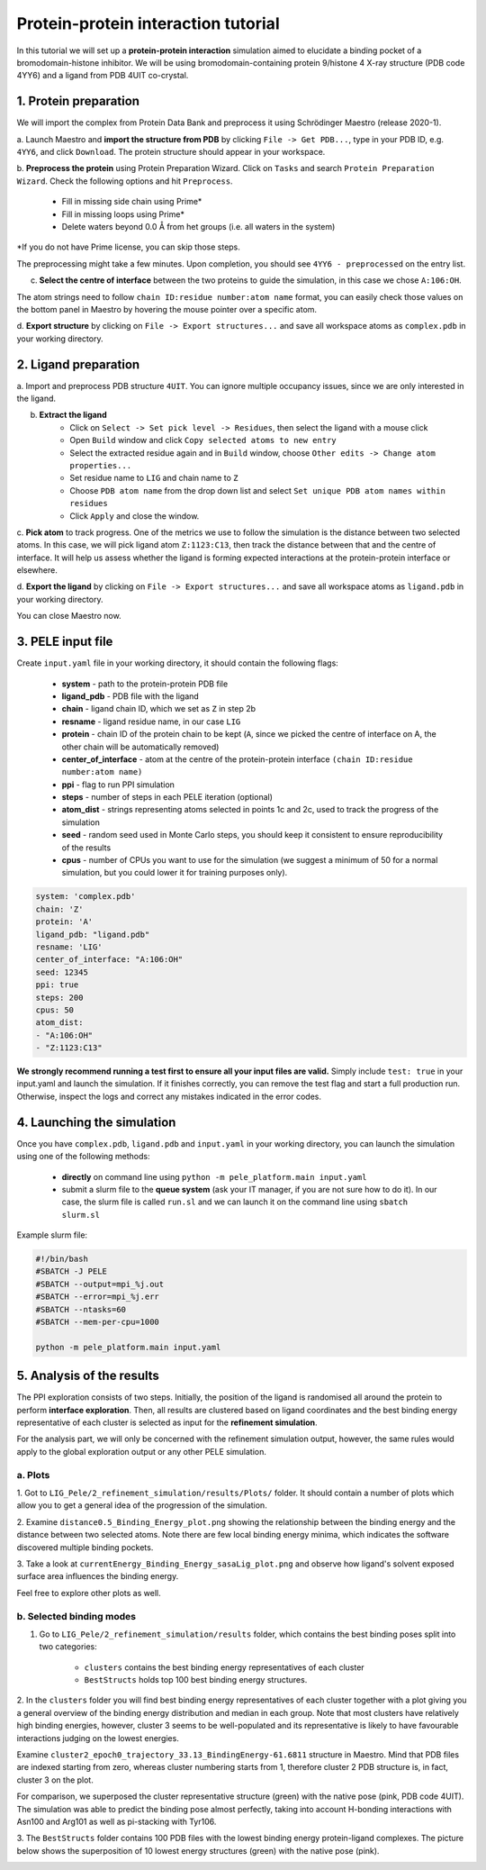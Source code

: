 Protein-protein interaction tutorial
=================================================
In this tutorial we will set up a **protein-protein interaction** simulation aimed to elucidate a binding pocket of a bromodomain-histone
inhibitor. We will be using bromodomain-containing protein 9/histone 4 X-ray structure (PDB code 4YY6) and
a ligand from PDB 4UIT co-crystal.

1. Protein preparation
+++++++++++++++++++++++

We will import the complex from Protein Data Bank and preprocess it using Schrödinger Maestro (release 2020-1).

a. Launch Maestro and **import the structure from PDB** by clicking ``File -> Get PDB...``, type in your PDB ID, e.g. ``4YY6``,
and click ``Download``. The protein structure should appear in your workspace.

.. image:: ../img/allosteric_tutorial_1a.png
  :width: 400
  :align: center

b. **Preprocess the protein** using Protein Preparation Wizard. Click on ``Tasks`` and search ``Protein Preparation Wizard``.
Check the following options and hit ``Preprocess``.
    - Fill in missing side chain using Prime*
    - Fill in missing loops using Prime*
    - Delete waters beyond 0.0 Å from het groups (i.e. all waters in the system)

\*If you do not have Prime license, you can skip those steps.

.. image:: ../img/allosteric_tutorial_1b.png
  :width: 400
  :align: center

The preprocessing might take a few minutes. Upon completion, you should see ``4YY6 - preprocessed`` on the entry list.

c. **Select the centre of interface** between the two proteins to guide the simulation, in this case we chose ``A:106:OH``.

The atom strings need to follow ``chain ID:residue number:atom name`` format, you can easily check those values on the
bottom panel in Maestro by hovering the mouse pointer over a specific atom.

.. image:: ../img/ppi_tutorial_1e.png
  :width: 400
  :align: center

d. **Export structure** by clicking on ``File -> Export structures...`` and save all workspace atoms as ``complex.pdb``
in your working directory.


2. Ligand preparation
++++++++++++++++++++++

a. Import and preprocess PDB structure ``4UIT``. You can ignore multiple occupancy issues, since we are only interested in
the ligand.

b. **Extract the ligand**
    - Click on ``Select -> Set pick level -> Residues``, then select the ligand with a mouse click
    - Open ``Build`` window and click ``Copy selected atoms to new entry``
    - Select the extracted residue again and in ``Build`` window, choose ``Other edits -> Change atom properties...``
    - Set residue name to ``LIG`` and chain name to ``Z``
    - Choose ``PDB atom name`` from the drop down list and select ``Set unique PDB atom names within residues``
    - Click ``Apply`` and close the window.

.. image:: ../img/allosteric_tutorial_1c1.png
  :width: 400
  :align: center

.. image:: ../img/allosteric_tutorial_1c2.png
  :width: 400
  :align: center

c. **Pick atom** to track progress. One of the metrics we use to follow the simulation is the distance between two
selected atoms. In this case, we will pick ligand atom ``Z:1123:C13``, then track the distance between that and the centre of interface. It will help us assess whether
the ligand is forming expected interactions at the protein-protein interface or elsewhere.

d. **Export the ligand** by clicking on ``File -> Export structures...`` and save all workspace atoms as ``ligand.pdb``
in your working directory.

You can close Maestro now.

3. PELE input file
++++++++++++++++++++

Create ``input.yaml`` file in your working directory, it should contain the following flags:

    - **system** - path to the protein-protein PDB file
    - **ligand_pdb** - PDB file with the ligand
    - **chain** - ligand chain ID, which we set as ``Z`` in step 2b
    - **resname** - ligand residue name, in our case ``LIG``
    - **protein** - chain ID of the protein chain to be kept (``A``, since we picked the centre of interface on A, the other chain will be automatically removed)
    - **center_of_interface** - atom at the centre of the protein-protein interface ``(chain ID:residue number:atom name)``
    - **ppi** - flag to run PPI simulation
    - **steps** - number of steps in each PELE iteration (optional)
    - **atom_dist** - strings representing atoms selected in points 1c and 2c, used to track the progress of the simulation
    - **seed** - random seed used in Monte Carlo steps, you should keep it consistent to ensure reproducibility of the results
    - **cpus** - number of CPUs you want to use for the simulation (we suggest a minimum of 50 for a normal simulation, but you could lower it for training purposes only).

..  code-block:: yaml

    system: 'complex.pdb'
    chain: 'Z'
    protein: 'A'
    ligand_pdb: "ligand.pdb"
    resname: 'LIG'
    center_of_interface: "A:106:OH"
    seed: 12345
    ppi: true
    steps: 200
    cpus: 50
    atom_dist:
    - "A:106:OH"
    - "Z:1123:C13"

**We strongly recommend running a test first to ensure all your input files are valid.** Simply include ``test: true`` in your input.yaml and launch the simulation. If it finishes correctly, you can remove the test flag and start a full production run.
Otherwise, inspect the logs and correct any mistakes indicated in the error codes.

4. Launching the simulation
+++++++++++++++++++++++++++++

Once you have ``complex.pdb``, ``ligand.pdb`` and ``input.yaml`` in your working directory, you can launch the simulation using one of the following methods:

    - **directly** on command line using ``python -m pele_platform.main input.yaml``

    - submit a slurm file to the **queue system** (ask your IT manager, if you are not sure how to do it). In our case, the slurm file is called ``run.sl`` and we can launch it on the command line using ``sbatch slurm.sl``

Example slurm file:

.. code-block:: console

    #!/bin/bash
    #SBATCH -J PELE
    #SBATCH --output=mpi_%j.out
    #SBATCH --error=mpi_%j.err
    #SBATCH --ntasks=60
    #SBATCH --mem-per-cpu=1000

    python -m pele_platform.main input.yaml


5. Analysis of the results
++++++++++++++++++++++++++++

The PPI exploration consists of two steps. Initially, the position of the ligand is randomised all around the protein
to perform **interface exploration**. Then, all results are clustered based on ligand coordinates and the best binding energy
representative of each cluster is selected as input for the **refinement simulation**.

For the analysis part, we will only be concerned with the refinement simulation output, however, the same rules would apply to
the global exploration output or any other PELE simulation.

a. Plots
-------------

1. Got to ``LIG_Pele/2_refinement_simulation/results/Plots/`` folder. It should contain a number of plots which allow you to get a
general idea of the progression of the simulation.

2. Examine ``distance0.5_Binding_Energy_plot.png`` showing the relationship between the binding energy and the distance between two selected atoms.
Note there are few local binding energy minima, which indicates the software discovered multiple binding pockets.

.. image:: ../img/ppi_distance0.5_Binding_Energy_plot.png
  :width: 400
  :align: center


3. Take a look at ``currentEnergy_Binding_Energy_sasaLig_plot.png`` and observe how ligand's solvent exposed surface area influences
the binding energy.

.. image:: ../img/ppi_currentEnergy_Binding_Energy_sasaLig_plot.png
  :width: 400
  :align: center

Feel free to explore other plots as well.


b. Selected binding modes
-------------------------

1. Go to ``LIG_Pele/2_refinement_simulation/results`` folder, which contains the best binding poses split into two categories:

    - ``clusters`` contains the best binding energy representatives of each cluster
    - ``BestStructs``  holds top 100 best binding energy structures.

2. In the ``clusters`` folder you will find best binding energy representatives of each cluster together with a plot giving
you a general overview of the binding energy distribution and median in each group. Note that most clusters have relatively high
binding energies, however, cluster 3 seems to be well-populated and its representative is likely to have favourable interactions judging
on the lowest energies.

.. image:: ../img/ppi_clusters_Binding_Energy_boxplot.png
  :width: 400
  :align: center

Examine ``cluster2_epoch0_trajectory_33.13_BindingEnergy-61.6811`` structure in Maestro. Mind that PDB files are indexed starting from zero, whereas
cluster numbering starts from 1, therefore cluster 2 PDB structure is, in fact, cluster 3 on the plot.

For comparison, we superposed the cluster representative structure (green) with the native pose (pink, PDB code 4UIT). The simulation was
able to predict the binding pose almost perfectly, taking into account H-bonding interactions with Asn100 and Arg101 as well as pi-stacking
with Tyr106.

.. image:: ../img/ppi_cluster2.png
  :width: 400
  :align: center

3. The ``BestStructs`` folder contains 100 PDB files with the lowest binding energy protein-ligand complexes. The picture below shows
the superposition of 10 lowest energy structures (green) with the native pose (pink).

.. image:: ../img/ppi_BestStructs.png
  :width: 400
  :align: center
